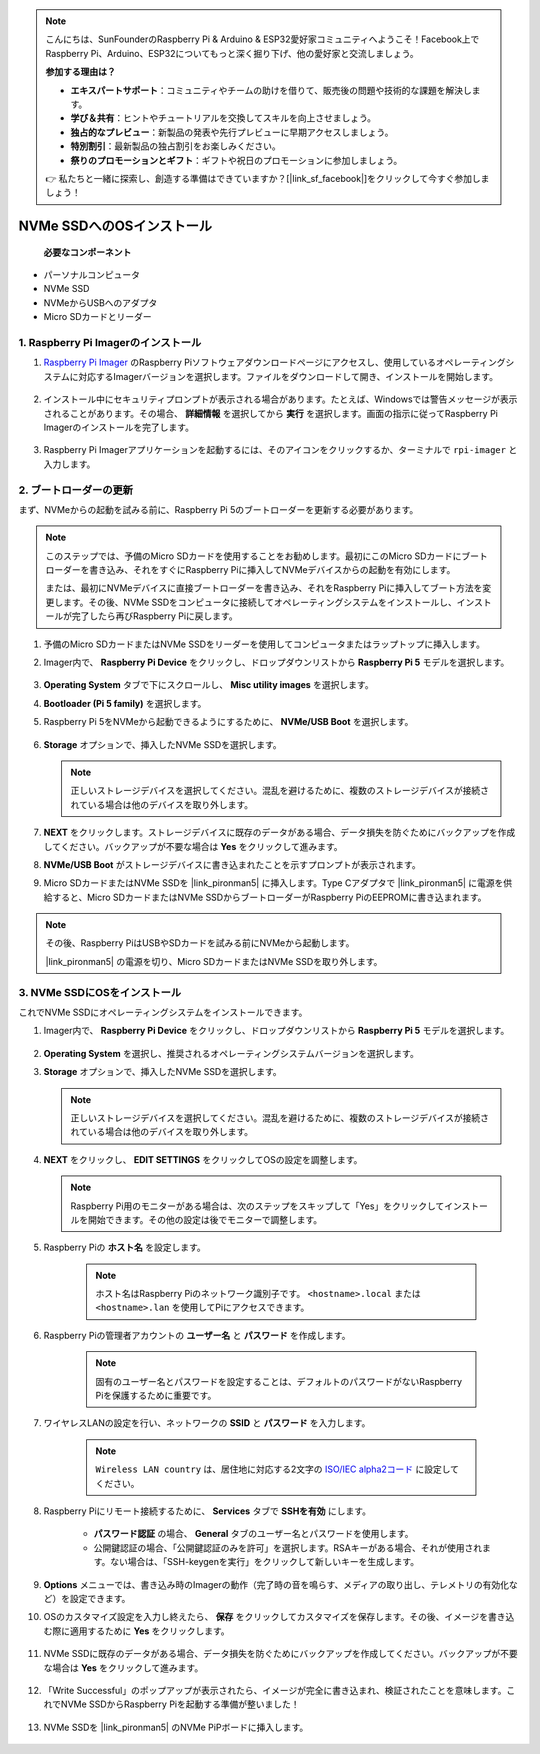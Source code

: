 .. note::

    こんにちは、SunFounderのRaspberry Pi & Arduino & ESP32愛好家コミュニティへようこそ！Facebook上でRaspberry Pi、Arduino、ESP32についてもっと深く掘り下げ、他の愛好家と交流しましょう。

    **参加する理由は？**

    - **エキスパートサポート**：コミュニティやチームの助けを借りて、販売後の問題や技術的な課題を解決します。
    - **学び＆共有**：ヒントやチュートリアルを交換してスキルを向上させましょう。
    - **独占的なプレビュー**：新製品の発表や先行プレビューに早期アクセスしましょう。
    - **特別割引**：最新製品の独占割引をお楽しみください。
    - **祭りのプロモーションとギフト**：ギフトや祝日のプロモーションに参加しましょう。

    👉 私たちと一緒に探索し、創造する準備はできていますか？[|link_sf_facebook|]をクリックして今すぐ参加しましょう！

NVMe SSDへのOSインストール
===================================

 **必要なコンポーネント** 

* パーソナルコンピュータ
* NVMe SSD
* NVMeからUSBへのアダプタ
* Micro SDカードとリーダー

1. Raspberry Pi Imagerのインストール
----------------------------------------

#. `Raspberry Pi Imager <https://www.raspberrypi.org/software/>`_ のRaspberry Piソフトウェアダウンロードページにアクセスし、使用しているオペレーティングシステムに対応するImagerバージョンを選択します。ファイルをダウンロードして開き、インストールを開始します。

    .. image:: img/os_install_imager.png
        :align: center

#. インストール中にセキュリティプロンプトが表示される場合があります。たとえば、Windowsでは警告メッセージが表示されることがあります。その場合、 **詳細情報** を選択してから **実行** を選択します。画面の指示に従ってRaspberry Pi Imagerのインストールを完了します。

    .. image:: img/os_info.png
        :align: center

#. Raspberry Pi Imagerアプリケーションを起動するには、そのアイコンをクリックするか、ターミナルで ``rpi-imager`` と入力します。

    .. image:: img/os_open_imager.png
        :align: center

2. ブートローダーの更新
---------------------------

まず、NVMeからの起動を試みる前に、Raspberry Pi 5のブートローダーを更新する必要があります。

.. note::

    このステップでは、予備のMicro SDカードを使用することをお勧めします。最初にこのMicro SDカードにブートローダーを書き込み、それをすぐにRaspberry Piに挿入してNVMeデバイスからの起動を有効にします。
    
    または、最初にNVMeデバイスに直接ブートローダーを書き込み、それをRaspberry Piに挿入してブート方法を変更します。その後、NVMe SSDをコンピュータに接続してオペレーティングシステムをインストールし、インストールが完了したら再びRaspberry Piに戻します。

#. 予備のMicro SDカードまたはNVMe SSDをリーダーを使用してコンピュータまたはラップトップに挿入します。

#. Imager内で、 **Raspberry Pi Device** をクリックし、ドロップダウンリストから **Raspberry Pi 5** モデルを選択します。

    .. image:: img/os_choose_device_pi5.png
        :align: center

#.  **Operating System** タブで下にスクロールし、 **Misc utility images** を選択します。

    .. image:: img/nvme_misc.png
        :align: center

#.  **Bootloader (Pi 5 family)** を選択します。

    .. image:: img/nvme_bootloader.png
        :align: center

#. Raspberry Pi 5をNVMeから起動できるようにするために、 **NVMe/USB Boot** を選択します。

    .. image:: img/nvme_nvme_boot.png
        :align: center

#.  **Storage** オプションで、挿入したNVMe SSDを選択します。

    .. note::

        正しいストレージデバイスを選択してください。混乱を避けるために、複数のストレージデバイスが接続されている場合は他のデバイスを取り外します。

    .. image:: img/nvme_ssd_storage.png
        :align: center

#.  **NEXT** をクリックします。ストレージデバイスに既存のデータがある場合、データ損失を防ぐためにバックアップを作成してください。バックアップが不要な場合は **Yes** をクリックして進みます。

    .. image:: img/nvme_erase.png
        :align: center

#.  **NVMe/USB Boot** がストレージデバイスに書き込まれたことを示すプロンプトが表示されます。

    .. image:: img/nvme_boot_finish.png
        :align: center

#. Micro SDカードまたはNVMe SSDを |link_pironman5| に挿入します。Type Cアダプタで |link_pironman5| に電源を供給すると、Micro SDカードまたはNVMe SSDからブートローダーがRaspberry PiのEEPROMに書き込まれます。

.. note::

    その後、Raspberry PiはUSBやSDカードを試みる前にNVMeから起動します。
    
    |link_pironman5| の電源を切り、Micro SDカードまたはNVMe SSDを取り外します。

3. NVMe SSDにOSをインストール
---------------------------------------

これでNVMe SSDにオペレーティングシステムをインストールできます。

#. Imager内で、 **Raspberry Pi Device** をクリックし、ドロップダウンリストから **Raspberry Pi 5** モデルを選択します。

    .. image:: img/os_choose_device_pi5.png
        :align: center

#.  **Operating System** を選択し、推奨されるオペレーティングシステムバージョンを選択します。

    .. image:: img/os_choose_os.png
        :align: center

#.  **Storage** オプションで、挿入したNVMe SSDを選択します。

    .. note::

        正しいストレージデバイスを選択してください。混乱を避けるために、複数のストレージデバイスが接続されている場合は他のデバイスを取り外します。

    .. image:: img/nvme_ssd_storage.png
        :align: center

#.  **NEXT** をクリックし、 **EDIT SETTINGS** をクリックしてOSの設定を調整します。

    .. note::

        Raspberry Pi用のモニターがある場合は、次のステップをスキップして「Yes」をクリックしてインストールを開始できます。その他の設定は後でモニターで調整します。

    .. image:: img/os_enter_setting.png
        :align: center

#. Raspberry Piの **ホスト名** を設定します。

    .. note::

        ホスト名はRaspberry Piのネットワーク識別子です。 ``<hostname>.local`` または ``<hostname>.lan`` を使用してPiにアクセスできます。

    .. image:: img/os_set_hostname.png
        :align: center

#. Raspberry Piの管理者アカウントの **ユーザー名** と **パスワード** を作成します。

    .. note::

        固有のユーザー名とパスワードを設定することは、デフォルトのパスワードがないRaspberry Piを保護するために重要です。

    .. image:: img/os_set_username.png
        :align: center

#. ワイヤレスLANの設定を行い、ネットワークの **SSID** と **パスワード** を入力します。

    .. note::

        ``Wireless LAN country`` は、居住地に対応する2文字の `ISO/IEC alpha2コード <https://en.wikipedia.org/wiki/ISO_3166-1_alpha-2#Officially_assigned_code_elements>`_ に設定してください。

    .. image:: img/os_set_wifi.png
        :align: center

#. Raspberry Piにリモート接続するために、 **Services** タブで **SSHを有効** にします。

    * **パスワード認証** の場合、 **General** タブのユーザー名とパスワードを使用します。
    * 公開鍵認証の場合、「公開鍵認証のみを許可」を選択します。RSAキーがある場合、それが使用されます。ない場合は、「SSH-keygenを実行」をクリックして新しいキーを生成します。

    .. image:: img/os_enable_ssh.png
        :align: center

#.  **Options** メニューでは、書き込み時のImagerの動作（完了時の音を鳴らす、メディアの取り出し、テレメトリの有効化など）を設定できます。

    .. image:: img/os_options.png
        :align: center

#. OSのカスタマイズ設定を入力し終えたら、 **保存** をクリックしてカスタマイズを保存します。その後、イメージを書き込む際に適用するために **Yes** をクリックします。

    .. image:: img/os_click_yes.png
        :align: center

#. NVMe SSDに既存のデータがある場合、データ損失を防ぐためにバックアップを作成してください。バックアップが不要な場合は **Yes** をクリックして進みます。

    .. image:: img/nvme_erase.png
        :align: center

#. 「Write Successful」のポップアップが表示されたら、イメージが完全に書き込まれ、検証されたことを意味します。これでNVMe SSDからRaspberry Piを起動する準備が整いました！

    .. image:: img/nvme_install_finish.png
        :align: center

#. NVMe SSDを |link_pironman5| のNVMe PiPボードに挿入します。

    .. image:: img/nvme_assemble.png
        :width: 500
        :align: center

